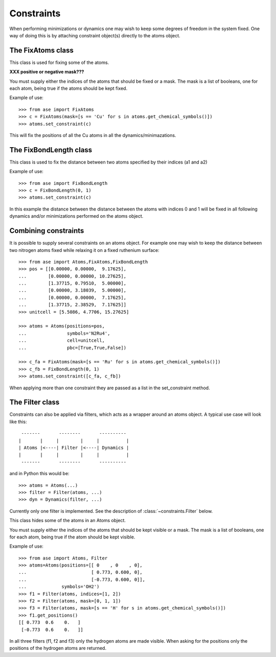 .. module:: constraints
   :synopsis: Constraining some degrees of freedom

===========
Constraints
===========


When performing minimizations or dynamics one may wish to keep some
degrees of freedom in the system fixed. One way of doing this is by
attaching constraint object(s) directly to the atoms object.


The FixAtoms class
==================

This class is used for fixing some of the atoms.

.. class:: FixAtoms(indices=None, mask=None)



**XXX positive or negative mask???**



You must supply either the indices of the atoms that should be fixed
or a mask. The mask is a list of booleans, one for each atom, being true
if the atoms should be kept fixed.

Example of use::

  >>> from ase import FixAtoms
  >>> c = FixAtoms(mask=[s == 'Cu' for s in atoms.get_chemical_symbols()])
  >>> atoms.set_constraint(c)

This will fix the positions of all the Cu atoms in all the
dynamics/minimazations.


The FixBondLength class
=======================

This class is used to fix the distance between two atoms specified by
their indices (a1 and a2)

.. class:: FixBondLength(a1, a2)

Example of use::

  >>> from ase import FixBondLength
  >>> c = FixBondLength(0, 1)
  >>> atoms.set_constraint(c)

In this example the distance between the distance between the atoms
with indices 0 and 1 will be fixed in all following dynamics and/or
minimizations performed on the atoms object.

Combining constraints
=====================

It is possible to supply several constraints on an atoms object. For
example one may wish to keep the distance between two nitrogen atoms
fixed while relaxing it on a fixed ruthenium surface::

  >>> from ase import Atoms,FixAtoms,FixBondLength
  >>> pos = [[0.00000, 0.00000,  9.17625],
  ...        [0.00000, 0.00000, 10.27625],
  ...        [1.37715, 0.79510,  5.00000],
  ...        [0.00000, 3.18039,  5.00000],
  ...        [0.00000, 0.00000,  7.17625],
  ...        [1.37715, 2.38529,  7.17625]]
  >>> unitcell = [5.5086, 4.7706, 15.27625]

  >>> atoms = Atoms(positions=pos,
  ...               symbols='N2Ru4',
  ...               cell=unitcell,
  ...               pbc=[True,True,False])

  >>> c_fa = FixAtoms(mask=[s == 'Ru' for s in atoms.get_chemical_symbols()])
  >>> c_fb = FixBondLength(0, 1)
  >>> atoms.set_constraint([c_fa, c_fb])

When applying more than one constraint they are passed as a list in
the set_constraint method.

The Filter class
================

Constraints can also be applied via filters, which acts as a wrapper
around an atoms object. A typical use case will look like this::

   -------       --------       ----------
  |       |     |        |     |          |
  | Atoms |<----| Filter |<----| Dynamics |
  |       |     |        |     |          |
   -------       --------       ----------

and in Python this would be::

  >>> atoms = Atoms(...)
  >>> filter = Filter(atoms, ...)
  >>> dyn = Dynamics(filter, ...)

Currently only one filter is implemented. See the description of
:class:`~constraints.Filter` below.


This class hides some of the atoms in an Atoms object.

.. class:: Filter(atoms, indices=None, mask=None)

You must supply either the indices of the atoms that should be kept
visible or a mask. The mask is a list of booleans, one for each atom,
being true if the atom should be kept visible.

Example of use::

  >>> from ase import Atoms, Filter
  >>> atoms=Atoms(positions=[[ 0    , 0    , 0],
  ...                        [ 0.773, 0.600, 0],
  ...                        [-0.773, 0.600, 0]],
  ...             symbols='OH2')
  >>> f1 = Filter(atoms, indices=[1, 2])
  >>> f2 = Filter(atoms, mask=[0, 1, 1])
  >>> f3 = Filter(atoms, mask=[s == 'H' for s in atoms.get_chemical_symbols()])
  >>> f1.get_positions()
  [[ 0.773  0.6    0.   ]
   [-0.773  0.6    0.   ]]

In all three filters (f1, f2 and f3) only the hydrogen atoms are made
visible. When asking for the positions only the positions of the
hydrogen atoms are returned.

